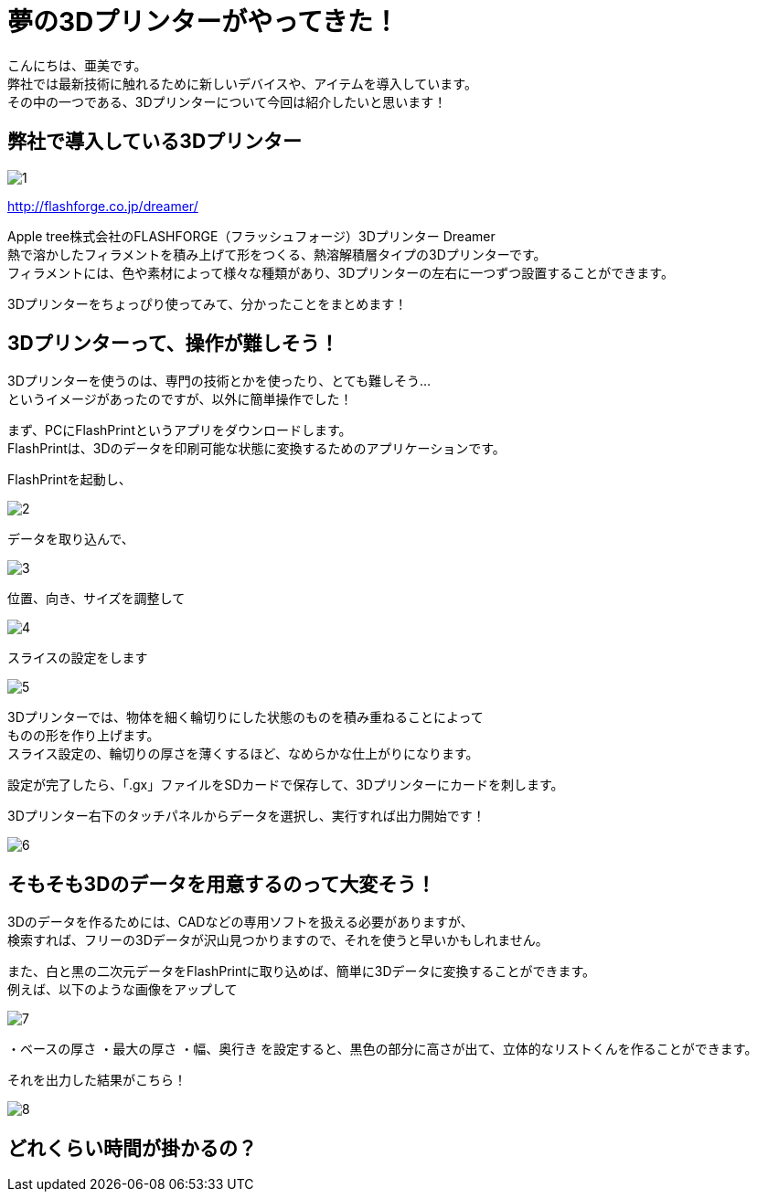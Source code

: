 # 夢の3Dプリンターがやってきた！
:published_at: 2017-04-10
:hp-alt-title: 3D printer is coming
:hp-tags: 3Dprinter, AMI

こんにちは、亜美です。 +
弊社では最新技術に触れるために新しいデバイスや、アイテムを導入しています。 +
その中の一つである、3Dプリンターについて今回は紹介したいと思います！ +

## 弊社で導入している3Dプリンター

image::ami/20170410/1.png[]
http://flashforge.co.jp/dreamer/

Apple tree株式会社のFLASHFORGE（フラッシュフォージ）3Dプリンター Dreamer +
熱で溶かしたフィラメントを積み上げて形をつくる、熱溶解積層タイプの3Dプリンターです。 +
フィラメントには、色や素材によって様々な種類があり、3Dプリンターの左右に一つずつ設置することができます。 +

3Dプリンターをちょっぴり使ってみて、分かったことをまとめます！ +


## 3Dプリンターって、操作が難しそう！
3Dプリンターを使うのは、専門の技術とかを使ったり、とても難しそう… +
というイメージがあったのですが、以外に簡単操作でした！ +

まず、PCにFlashPrintというアプリをダウンロードします。 +
FlashPrintは、3Dのデータを印刷可能な状態に変換するためのアプリケーションです。 +

FlashPrintを起動し、 +

image::ami/20170410/2.png[]

データを取り込んで、 +

image::ami/20170410/3.png[]

位置、向き、サイズを調整して +

image::ami/20170410/4.png[]

スライスの設定をします +

image::ami/20170410/5.png[]

3Dプリンターでは、物体を細く輪切りにした状態のものを積み重ねることによって +
ものの形を作り上げます。 +
スライス設定の、輪切りの厚さを薄くするほど、なめらかな仕上がりになります。 +

設定が完了したら、「.gx」ファイルをSDカードで保存して、3Dプリンターにカードを刺します。 +

3Dプリンター右下のタッチパネルからデータを選択し、実行すれば出力開始です！ +

image::ami/20170410/6.png[]


## そもそも3Dのデータを用意するのって大変そう！

3Dのデータを作るためには、CADなどの専用ソフトを扱える必要がありますが、 +
検索すれば、フリーの3Dデータが沢山見つかりますので、それを使うと早いかもしれません。 +

また、白と黒の二次元データをFlashPrintに取り込めば、簡単に3Dデータに変換することができます。 +
例えば、以下のような画像をアップして +

image::ami/20170410/7.png[]

・ベースの厚さ
・最大の厚さ
・幅、奥行き
を設定すると、黒色の部分に高さが出て、立体的なリストくんを作ることができます。

それを出力した結果がこちら！

image::ami/20170410/8.png[]


## どれくらい時間が掛かるの？




